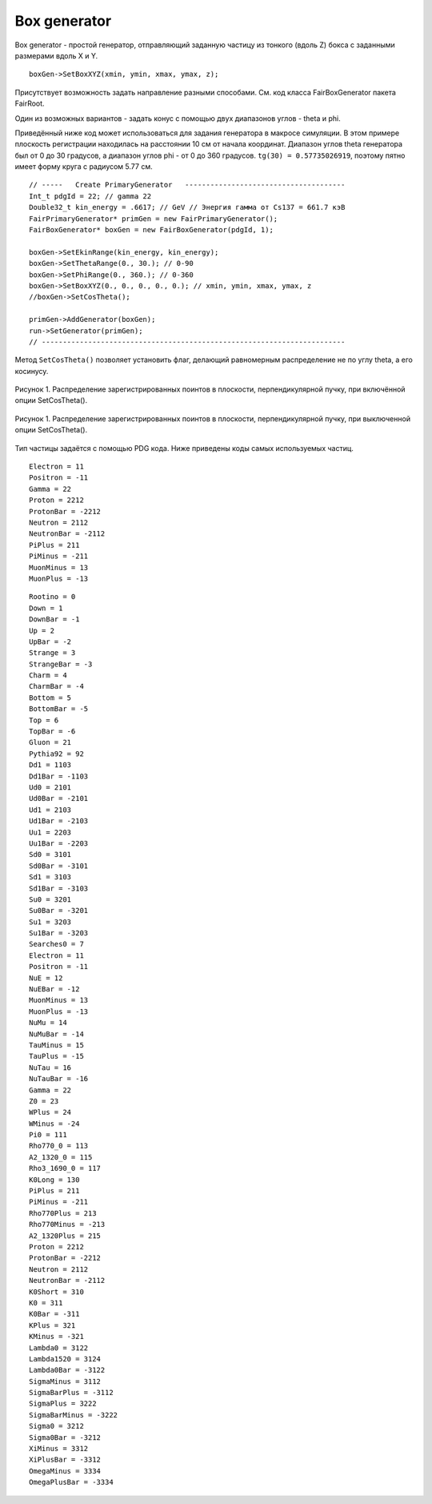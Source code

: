 Box generator
=============

Box generator - простой генератор, отправляющий заданную частицу из тонкого (вдоль Z) бокса с заданными размерами вдоль X и Y.

::

  boxGen->SetBoxXYZ(xmin, ymin, xmax, ymax, z);

Присутствует возможность задать направление разными способами. См. код класса FairBoxGenerator пакета FairRoot.

Один из возможных вариантов - задать конус с помощью двух диапазонов углов - theta и phi.

Приведённый ниже код может использоваться для задания генератора в макросе симуляции.
В этом примере плоскость регистрации находилась на расстоянии 10 см от начала координат. Диапазон углов theta генератора был от 0 до 30 градусов, а диапазон углов phi - от 0 до 360 градусов. ``tg(30) = 0.57735026919``, поэтому пятно имеет форму круга с радиусом 5.77 см.

::

  // -----   Create PrimaryGenerator   --------------------------------------
  Int_t pdgId = 22; // gamma 22
  Double32_t kin_energy = .6617; // GeV // Энергия гамма от Cs137 = 661.7 кэВ
  FairPrimaryGenerator* primGen = new FairPrimaryGenerator();
  FairBoxGenerator* boxGen = new FairBoxGenerator(pdgId, 1);

  boxGen->SetEkinRange(kin_energy, kin_energy);
  boxGen->SetThetaRange(0., 30.); // 0-90
  boxGen->SetPhiRange(0., 360.); // 0-360
  boxGen->SetBoxXYZ(0., 0., 0., 0., 0.); // xmin, ymin, xmax, ymax, z
  //boxGen->SetCosTheta();

  primGen->AddGenerator(boxGen);
  run->SetGenerator(primGen);
  // ------------------------------------------------------------------------


.. TODO проверить правильность утверждения ниже

Метод ``SetCosTheta()`` позволяет установить флаг, делающий равномерным распределение не по углу theta, а его косинусу.

.. figure:: _images/SetCosTheta_on.png
       :scale: 100 %
       :align: center

       Рисунок 1. Распределение зарегистрированных поинтов в плоскости, перпендикулярной пучку, при включённой опции SetCosTheta().

.. figure:: _images/SetCosTheta_off.png
       :scale: 100 %
       :align: center

       Рисунок 1. Распределение зарегистрированных поинтов в плоскости, перпендикулярной пучку, при выключенной опции SetCosTheta().

Тип частицы задаётся с помощью PDG кода. Ниже приведены коды самых используемых частиц.

::

  Electron = 11
  Positron = -11
  Gamma = 22
  Proton = 2212
  ProtonBar = -2212
  Neutron = 2112
  NeutronBar = -2112
  PiPlus = 211
  PiMinus = -211
  MuonMinus = 13
  MuonPlus = -13

::

  Rootino = 0
  Down = 1
  DownBar = -1
  Up = 2
  UpBar = -2
  Strange = 3
  StrangeBar = -3
  Charm = 4
  CharmBar = -4
  Bottom = 5
  BottomBar = -5
  Top = 6
  TopBar = -6
  Gluon = 21
  Pythia92 = 92
  Dd1 = 1103
  Dd1Bar = -1103
  Ud0 = 2101
  Ud0Bar = -2101
  Ud1 = 2103
  Ud1Bar = -2103
  Uu1 = 2203
  Uu1Bar = -2203
  Sd0 = 3101
  Sd0Bar = -3101
  Sd1 = 3103
  Sd1Bar = -3103
  Su0 = 3201
  Su0Bar = -3201
  Su1 = 3203
  Su1Bar = -3203
  Searches0 = 7
  Electron = 11
  Positron = -11
  NuE = 12
  NuEBar = -12
  MuonMinus = 13
  MuonPlus = -13
  NuMu = 14
  NuMuBar = -14
  TauMinus = 15
  TauPlus = -15
  NuTau = 16
  NuTauBar = -16
  Gamma = 22
  Z0 = 23
  WPlus = 24
  WMinus = -24
  Pi0 = 111
  Rho770_0 = 113
  A2_1320_0 = 115
  Rho3_1690_0 = 117
  K0Long = 130
  PiPlus = 211
  PiMinus = -211
  Rho770Plus = 213
  Rho770Minus = -213
  A2_1320Plus = 215
  Proton = 2212
  ProtonBar = -2212
  Neutron = 2112
  NeutronBar = -2112
  K0Short = 310
  K0 = 311
  K0Bar = -311
  KPlus = 321
  KMinus = -321
  Lambda0 = 3122
  Lambda1520 = 3124
  Lambda0Bar = -3122
  SigmaMinus = 3112
  SigmaBarPlus = -3112
  SigmaPlus = 3222
  SigmaBarMinus = -3222
  Sigma0 = 3212
  Sigma0Bar = -3212
  XiMinus = 3312
  XiPlusBar = -3312
  OmegaMinus = 3334
  OmegaPlusBar = -3334
